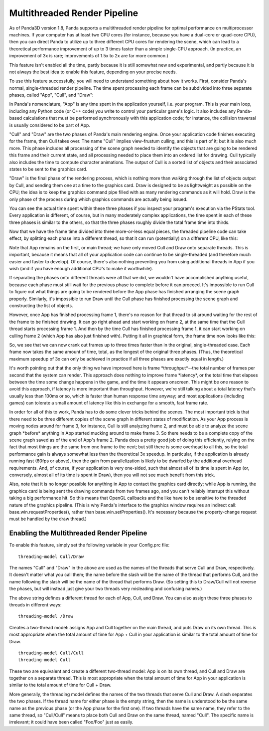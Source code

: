 .. _multithreaded-render-pipeline:

Multithreaded Render Pipeline
=============================

As of Panda3D version 1.8, Panda supports a multithreaded render pipeline for
optimal performance on multiprocessor machines. If your computer has at least
two CPU cores (for instance, because you have a dual-core or quad-core CPU),
then you can direct Panda to utilize up to three different CPU cores for
rendering the scene, which can lead to a theoretical performance improvement of
up to 3 times faster than a simple single-CPU approach. (In practice, an
improvement of 3x is rare; improvements of 1.5x to 2x are far more common.)

This feature isn't enabled all the time, partly because it is still somewhat new
and experimental, and partly because it is not always the best idea to enable
this feature, depending on your precise needs.

To use this feature successfully, you will need to understand something about
how it works. First, consider Panda's normal, single-threaded render pipeline.
The time spent processing each frame can be subdivided into three separate
phases, called "App", "Cull", and "Draw":

.. image:: appculldraw.png

In Panda's nomenclature, "App" is any time spent in the application yourself,
i.e. your program. This is your main loop, including any Python code (or C++
code) you write to control your particular game's logic. It also includes any
Panda-based calculations that must be performed synchronously with this
application code; for instance, the collision traversal is usually considered to
be part of App.

"Cull" and "Draw" are the two phases of Panda's main rendering engine. Once your
application code finishes executing for the frame, then Cull takes over. The
name "Cull" implies view-frustum culling, and this is part of it; but it is also
much more. This phase includes all processing of the scene graph needed to
identify the objects that are going to be rendered this frame and their current
state, and all processing needed to place them into an ordered list for drawing.
Cull typically also includes the time to compute character animations. The
output of Cull is a sorted list of objects and their associated states to be
sent to the graphics card.

"Draw" is the final phase of the rendering process, which is nothing more than
walking through the list of objects output by Cull, and sending them one at a
time to the graphics card. Draw is designed to be as lightweight as possible
on the CPU; the idea is to keep the graphics command pipe filled with as many
rendering commands as it will hold. Draw is the only phase of the process
during which graphics commands are actually being issued.

You can see the actual time spent within these three phases if you inspect your
program's execution via the PStats tool. Every application is different, of
course, but in many moderately complex applications, the time spent in each of
these three phases is similar to the others, so that the three phases roughly
divide the total frame time into thirds.

Now that we have the frame time divided into three more-or-less equal pieces,
the threaded pipeline code can take effect, by splitting each phase into a
different thread, so that it can run (potentially) on a different CPU, like
this:

.. image:: app-cull-draw.png

Note that App remains on the first, or main thread; we have only moved Cull and
Draw onto separate threads. This is important, because it means that all of your
application code can continue to be single-threaded (and therefore much easier
and faster to develop). Of course, there's also nothing preventing you from
using additional threads in App if you wish (and if you have enough additional
CPU's to make it worthwhile).

If separating the phases onto different threads were all that we did, we
wouldn't have accomplished anything useful, because each phase must still wait
for the previous phase to complete before it can proceed. It's impossible to run
Cull to figure out what things are going to be rendered before the App phase has
finished arranging the scene graph properly. Similarly, it's impossible to run
Draw until the Cull phase has finished processing the scene graph and
constructing the list of objects.

However, once App has finished processing frame 1, there's no reason for that
thread to sit around waiting for the rest of the frame to be finished drawing.
It can go right ahead and start working on frame 2, at the same time that the
Cull thread starts processing frame 1. And then by the time Cull has finished
processing frame 1, it can start working on culling frame 2 (which App has also
just finished with). Putting it all in graphical form, the frame time now looks
like this:

.. image:: full-pipeline.png

So, we see that we can now crank out frames up to three times faster than in the
original, single-threaded case. Each frame now takes the same amount of time,
total, as the longest of the original three phases. (Thus, the theoretical
maximum speedup of 3x can only be achieved in practice if all three phases are
exactly equal in length.)

It's worth pointing out that the only thing we have improved here is frame
\*throughput*--the total number of frames per second that the system can render.
This approach does nothing to improve frame \*latency*, or the total time that
elapses between the time some change happens in the game, and the time it
appears onscreen. This might be one reason to avoid this approach, if latency is
more important than throughput. However, we're still talking about a total
latency that's usually less than 100ms or so, which is faster than human
response time anyway; and most applications (including games) can tolerate a
small amount of latency like this in exchange for a smooth, fast frame rate.

In order for all of this to work, Panda has to do some clever tricks behind the
scenes. The most important trick is that there need to be three different copies
of the scene graph in different states of modification. As your App process is
moving nodes around for frame 3, for instance, Cull is still analyzing frame 2,
and must be able to analyze the scene graph \*before\* anything in App started
mucking around to make frame 3. So there needs to be a complete copy of the
scene graph saved as of the end of App's frame 2. Panda does a pretty good job
of doing this efficiently, relying on the fact that most things are the same
from one frame to the next; but still there is some overhead to all this, so the
total performance gain is always somewhat less than the theoretical 3x speedup.
In particular, if the application is already running fast (60fps or above), then
the gain from parallelization is likely to be dwarfed by the additional overhead
requirements. And, of course, if your application is very one-sided, such that
almost all of its time is spent in App (or, conversely, almost all of its time
is spent in Draw), then you will not see much benefit from this trick.

Also, note that it is no longer possible for anything in App to contact the
graphics card directly; while App is running, the graphics card is being sent
the drawing commands from two frames ago, and you can't reliably interrupt this
without taking a big performance hit. So this means that OpenGL callbacks and
the like have to be sensitive to the threaded nature of the graphics pipeline.
(This is why Panda's interface to the graphics window requires an indirect call:
base.win.requestProperties(), rather than base.win.setProperties(). It's
necessary because the property-change request must be handled by the draw
thread.)

Enabling the Multithreaded Render Pipeline
------------------------------------------

To enable this feature, simply set the following variable in your Config.prc
file::

   threading-model Cull/Draw

The names "Cull" and "Draw" in the above are used as the names of the threads
that serve Cull and Draw, respectively. It doesn't matter what you call them;
the name before the slash will be the name of the thread that performs Cull, and
the name following the slash will be the name of the thread that performs Draw.
(So setting this to Draw/Cull will not reverse the phases, but will instead just
give your two threads very misleading and confusing names.)

The above string defines a different thread for each of App, Cull, and Draw. You
can also assign these three phases to threads in different ways::

   threading-model /Draw

Creates a two-thread model: assigns App and Cull together on the main thread,
and puts Draw on its own thread. This is most appropriate when the total amount
of time for App + Cull in your application is similar to the total amount of
time for Draw.

::

   threading-model Cull/Cull
   threading-model Cull

These two are equivalent and create a different two-thread model: App is on its
own thread, and Cull and Draw are together on a separate thread. This is most
appropriate when the total amount of time for App in your application is similar
to the total amount of time for Cull + Draw.

More generally, the threading model defines the names of the two threads that
serve Cull and Draw. A slash separates the two phases. If the thread name for
either phase is the empty string, then the name is understood to be the same
name as the previous phase (or the App phase for the first one). If two threads
have the same name, they refer to the same thread, so "Cull/Cull" means to place
both Cull and Draw on the same thread, named "Cull". The specific name is
irrelevant; it could have been called "Foo/Foo" just as easily.
